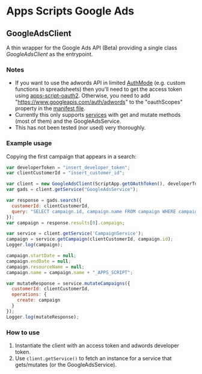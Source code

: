 * Apps Scripts Google Ads
  
** GoogleAdsClient

  A thin wrapper for the Google Ads API (Beta) providing a single class
  [[src/GoogleAdsClient.js][GoogleAdsClient]] as the entrypoint.

*** Notes
    - If you want to use the adwords API in limited [[https://developers.google.com/apps-script/reference/script/auth-mode][AuthMode]]
      (e.g. custom functions in spreadsheets) then you'll need to get
      the access token using [[https://github.com/gsuitedevs/apps-script-oauth2][apps-script-oauth2]]. Otherwise, you need to
      add "https://www.googleapis.com/auth/adwords" to the
      "oauthScopes" property in the [[https://developers.google.com/apps-script/concepts/scopes#setting_explicit_scopes][manifest file]].
    - Currently this only supports [[https://developers.google.com/google-ads/api/reference/rpc/google.ads.googleads.v0.services][services]] with get and mutate methods
      (most of them) and the GoogleAdsService.
    - This has not been tested (nor used) very thoroughly.

*** Example usage
    Copying the first campaign that appears in a search:

    #+BEGIN_SRC javascript
      var developerToken = "insert_developer_token";
      var clientCustomerId = "insert_customer_id";

      var client = new GoogleAdsClient(ScriptApp.getOAuthToken(), developerToken);
      var gads = client.getService("GoogleAdsService");

      var response = gads.search({
        customerId: clientCustomerId,
        query: "SELECT campaign.id, campaign.name FROM campaign WHERE campaign.status != 'REMOVED' LIMIT 1"
      });
      var campaign = response.results[0].campaign;

      var service = client.getService('CampaignService');
      campaign = service.getCampaign(clientCustomerId, campaign.id);
      Logger.log(campaign);
     
      campaign.startDate = null;
      campaign.endDate = null;
      campaign.resourceName = null;
      campaign.name = campaign.name + "_APPS_SCRIPT";

      var mutateResponse = service.mutateCampaigns({
        customerId: clientCustomerId,
        operations: {
          create: campaign
        }
      });
      Logger.log(mutateResponse);
    #+END_SRC

*** How to use
    1. Instantiate the client with an access token and adwords
       developer token.
    2. Use =client.getService()= to fetch an instance for a service
       that gets/mutates (or the GoogleAdsService).
